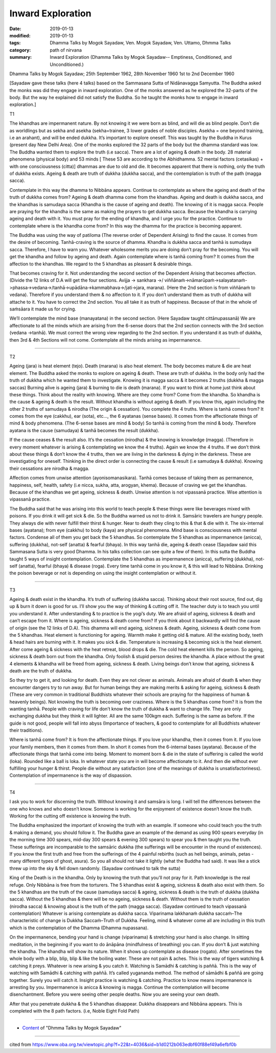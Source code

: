 ==========================================
Inward Exploration
==========================================

:date: 2019-01-13
:modified: 2019-01-13
:tags: Dhamma Talks by Mogok Sayadaw, Ven. Mogok Sayadaw, Ven. Uttamo, Dhmma Talks
:category: path of nirvana
:summary: Inward Exploration (Dhamma Talks by Mogok Sayadaw-- Emptiness, Conditioned, and Unconditioned.)

Dhamma Talks by Mogok Sayadaw; 25th September 1962, 28th November 1960
1st to 2nd December 1960

[Sayadaw gave these talks (here 4 talks) based on the Sammasana Sutta of Nidānavagga Samyutta. The Buddha asked the monks was did they engage in inward exploration. One of the monks answered as he explored the 32-parts of the body. But the way he explained did not satisfy the Buddha. So he taught the monks how to engage in inward exploration.]

T1

The khandhas are impermanent nature. By not knowing it we were born as blind, and will die as blind people. Don’t die as worldlings but as sekha and asekha (sekha=trainee, 3 lower grades of noble disciples. Asekha = one beyond training, i.e an arahant), and will be ended dukkha. It’s important to explore oneself. This was taught by the Buddha in Kurus (present day New Delhi Area). One of the monks explored the 32 parts of the body but the dhamma standard was low. The Buddha wanted them to explore the truth (i.e sacca). There are a lot of ageing & death in the body. 28 material phenomena (physical body) and 53 minds [ These 53 are according to the Abhidhamma. 52 mental factors (cetasikas) + with one consciousness (citta)] dhammas are due to old and die. It becomes apparent that there is nothing, only the truth of dukkha exists. Ageing & death are truth of dukkha (dukkha sacca), and the contemplation is truth of the path (magga sacca). 

Contemplate in this way the dhamma to Nibbāna appears. Continue to contemplate as where the ageing and death of the truth of dukkha comes from? Ageing & death dhamma come from the khandhas. Ageing and death is dukkha sacca, and the khandhas is samudaya sacca (Khandha is the cause of ageing and death). The knowing of it is magga sacca. People are praying for the khandha is the same as making the prayers to get dukkha sacca. Because the khandha is carrying ageing and death with it. You must pray for the ending of khandha, and I urge you for the practice. Continue to contemplate where is the khandha come from? In this way the dhamma for the practice is becoming apparent. 

The Buddha was using the way of patiloma (The reverse order of Dependent Arising) to find the cause. It comes from the desire of becoming. Tanhā-craving is the source of dhamma. Khandha is dukkha sacca and tanhā is sumudaya sacca. Therefore, I have to warn you. Whatever wholesome merits you are doing don’t pray for the becoming. You will get the khandha and follow by ageing and death. Again contemplate where is tanhā coming from? It comes from the affection to the khandhas. We regard to the 5 khandhas as pleasant & desirable things.

That becomes craving for it. Not understanding the second section of the Dependent Arising that becomes affection. (Divide the 12 links of D.A will get the four sections. Avijja -> sankhara ->/ viññānaṁ->nāmarūpaṁ->salayatanaṁ->phassa->vedana->/tanhā->upādāna->kammabhava->/jati->jara, marana). (Here the 2nd section is from viññānaṁ to vedana). Therefore if you understand them & no affection to it. If you don’t understand them as truth of dukkha will attache to it. You have to correct the 2nd section. You all take it as truth of happiness. Because of that in the whole of saṁsāara it made us for crying. 

We’ll contemplate the mind base (manayatana) in the second section. (Here Sayadaw taught cittānupassanā) We are affectionate to all the minds which are arising from the 6-sense doors that the 2nd section connects with the 3rd section (vedana ->tanhā). We must correct the wrong view regarding to the 2nd section. If you understand it as truth of dukkha, then 3rd & 4th Sections will not come. Contemplate all the minds arising as impermanence. 

------

T2

Ageing (jara) is heat element (tejo). Death (marana) is also heat element. The body becomes mature & die are heat element. The Buddha asked the monks to explore on ageing & death. These are truth of dukkha. In the body only had the truth of dukkha which he wanted them to investigate. Knowing it is magga sacca & it becomes 2 truths (dukkha & magga saccas) Burning alive is ageing (jara) & burning to die is death (marana). If you want to think at home just think about these things. Think about the reality with knowing. Where are they come from? Come from the khandha. So khandha is the cause & ageing & death is the result. Without khandha is without ageing & death. If you know this, again including the other 2 truths of samudaya & nirodha (The origin & cessation). You complete the 4 truths. Where is tanhā comes from? It comes from the eye (cakkhu), ear (sota), etc…, the 6 ayatanas (sense bases). It comes from the affectionate things of mind & body phenomena. (The 6-sense bases are mind & body) So tanhā is coming from the mind & body. Therefore ayatana is the cause (samudaya) & tanhā becomes the result (dukkha).

If the cause ceases & the result also. It’s the cessation (nirodha) & the knowing is knowledge (magga). (Therefore in every moment whatever is arising & contemplating we know the 4 truths). Again we know the 4 truths. If we don’t think about these things & don’t know the 4 truths, then we are living in the darkness & dying in the darkness. These are investigating for oneself. Thinking in the direct order is connecting the cause & result (i.e samudaya & dukkha). Knowing their cessations are nirodha & magga.

Affection comes from unwise attention (ayonisomanasikara). Tanhā comes because of taking them as permanence, happiness, self, health, safety (i.e nicca, sukha, atta, arogyan, khema). Because of craving we get the khandhas. Because of the khandhas we get ageing, sickness & death. Unwise attention is not vipassanā practice. Wise attention is vipassanā practice. 

The Buddha said that he was arising into this world to teach people & these things were like beverages mixed with poisons. If you drink it will get sick & die. So the Buddha warned us not to drink it. Samsāric travelers are hungry people. They always die with never fulfill their thirst & hunger. Near to death they cling to this & that & die with it. The six-internal bases (ayatana); from eye (cakkhu) to body (kaya) are physical phenomena. Mind base is consciousness with mental factors. Condense all of them you get back the 5 khandhas. So contemplate the 5 khandhas as impermanence (anicca), suffering (dukkha), not-self (anatta) & fearful (bhaya). In this way tanhā die, ageing & death cease (Sayadaw said this Sammasana Sutta is very good Dhamma. In his talks collection can see quite a few of them). In this sutta the Buddha taught 5 ways of insight contemplation. Contemplate the 5 khandhas as impermanence (anicca), suffering (dukkha), not-self (anatta), fearful (bhaya) & disease (roga). Every time tanhā come in you know it, & this will lead to Nibbāna. Drinking the poison beverage or not is depending on using the insight contemplation or without it.

------

T3

Ageing & death exist in the khandha. It’s truth of suffering (dukkha sacca). Thinking about their root source, find out, dig up & burn it down is good for us. I’ll show you the way of thinking & cutting off it. The teacher duty is to teach you until you understand it. After understanding & to practice is the yogi’s duty. We are afraid of ageing, sickness & death and can’t escape from it. Where is ageing, sickness & death come from? If you think about it backwardly will find the cause of origin (see the 12 links of D.A). This dhamma will end ageing, sickness & death. Ageing, sickness & death come from the 5 khandhas. Heat element is functioning for ageing. Warmth make it getting old & mature. All the existing body, teeth & head hairs are burning with it. It makes you sick & die. Temperature is increasing & becoming sick is the heat element. After come ageing & sickness with the heat retreat, blood drops & die. The cold heat element kills the person. So ageing, sickness & death born out from the khandha. Only foolish & stupid person desires the khandha. A place without the great 4 elements & khandha will be freed from ageing, sickness & death. Living beings don’t know that ageing, sickness & death are the truth of dukkha. 

So they try to get it, and looking for death. Even they are not clever as animals. Animals are afraid of death & when they encounter dangers try to run away. But for human beings they are making merits & asking for ageing, sickness & death (These are very common in traditional Buddhists whatever their schools are praying for the happiness of human & heavenly beings). Not knowing the truth is becoming over craziness. Where is the 5 khandhas come from? It is from the wanting tanhā. People with craving for life don’t know the truth of dukkha & want to change life. They are only exchanging dukkha but they think it will lighter. All are the same 100kgm each. Suffering is the same as before. If the guide is not good, people will fall into abyss (Importance of teachers, & good to contemplate for all Buddhists whatever their traditions). 

Where is tanhā come from? It is from the affectionate things. If you love your khandha, then it comes from it. If you love your family members, then it comes from them. In short it comes from the 6-internal bases (ayatana). Because of the affectionate things that tanhā come into being. Moment to moment born & die in the state of suffering is called the world (loka). Rounded like a ball is loka. In whatever state you are in will become affectionate to it. And then die without ever fulfilling your hunger & thirst. People die without any satisfaction (one of the meanings of dukkha is unsatisfactoriness). Contemplation of impermanence is the way of dispassion. 

------

T4 

I ask you to work for discerning the truth. Without knowing it and samsāra is long. I will tell the differences between the one who knows and who doesn’t know. Someone is working for the enjoyment of existence doesn’t know the truth. Working for the cutting off existence is knowing the truth.

The Buddha emphasized the important of knowing the truth with an example. If someone who could teach you the truth & making a demand, you should follow it. The Buddha gave an example of the demand as using 900 spears everyday (in the morning time 300 spears, mid-day 300 spears & evening 300 spears) to spear you & then taught you the truth. These sufferings are incomparable to the samsāric dukkha (the sufferings will be encounter in the round of existences). If you know the first truth and free from the sufferings of the 4 painful rebirths (such as hell beings, animals, petas - many different types of ghost, asura). So you all should not take it lightly (what the Buddha had said). It was like a stick threw up into the sky & fell down randomly. (Sayadaw continued to talk the sutta)

King of the Death is in the khandha. Only by knowing the truth that you’ll not pray for it. Path knowledge is the real refuge. Only Nibbāna is free from the torturers. The 5 khandhas exist & ageing, sickness & death also exist with them. So the 5 khandhas are the truth of the cause (samudaya sacca) & ageing, sickness & death is the truth of dukkha (dukkha sacca). Without the 5 khandhas & there will be no ageing, sickness & death. Without them is the truth of cessation (nirodha sacca) & knowing about is the truth of the path (magga sacca). (Sayadaw continued to teach vipassanā contemplation) Whatever is arising contemplate as dukkha sacca. Viparinama lakkhanaṁ dukkha saccaṁ–The characteristic of change is Dukkha Saccaṁ–Truth of Dukkha. Feeling, mind & whatever come all are including in this truth which is the contemplation of the Dhamma (Dhamma nupassana). 

On the impermanence, bending your hand is change (viparinama) & stretching your hand is also change. In sitting meditation, in the beginning if you want to do ānāpāna (mindfulness of breathing) you can. If you don’t & just watching the khandha. The khandha will show its nature. When it shows up contemplate as disease (rogato). After sometimes the whole body with a blip, blip, blip & like the boiling water. These are not pain & aches. This is the way of tigers watching & catching it preys. Whatever is new arising & you catch it. Watching is Samādhi & catching is paññā. This is the way of watching with Samādhi & catching with paññā. It’s called yugananda method. The method of sāmādhi & paññā are going together. Surely you will catch it. Insight practice is watching & catching. Practice to know means impermanence is arresting by you. Impermanence is anicca & knowing is magga. Continue the contemplation will become disenchantment. Before you were seeing other people deaths. Now you are seeing your own death.

After that you penetrate dukkha & the 5 khandhas disappear. Dukkha disappears and Nibbāna appears. This is completed with the 8 path factors. (i.e, Noble Eight Fold Path)

------

- `Content <{filename}../publication-of-ven_uttamo%zh.rst#dhmma-talks-by-mogok-sayadaw>`__ of "Dhmma Talks by Mogok Sayadaw"

------

cited from https://www.oba.org.tw/viewtopic.php?f=22&t=4036&sid=b1d0212b063edbf60f88ef49a6efbf0b

..
  2019-01-11  create rst; post on 01-13
  https://mogokdhammatalks.blog/

  ------

  **This is only an experimental WWW. It's always under construction (proofreading, revising)!**

  **According to the translator—Ven. Uttamo's words, this is strictly for free distribution only, as a gift of Dhamma—Dhamma Dāna. You may re-format, reprint, translate, and redistribute this work in any medium.**

